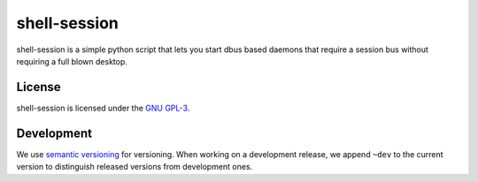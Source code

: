 =============
shell-session
=============

shell-session is a simple python script that lets you start dbus
based daemons that require a session bus without requiring a full
blown desktop.

License
=======

shell-session is licensed under the `GNU GPL-3 <http://www.gnu.org/licenses/gpl-3.0.txt>`_.

Development
===========

We use `semantic versioning <http://semver.org/>`_ for versioning.
When working on a development release, we append ``~dev`` to the 
current version to distinguish released versions from development
ones.
